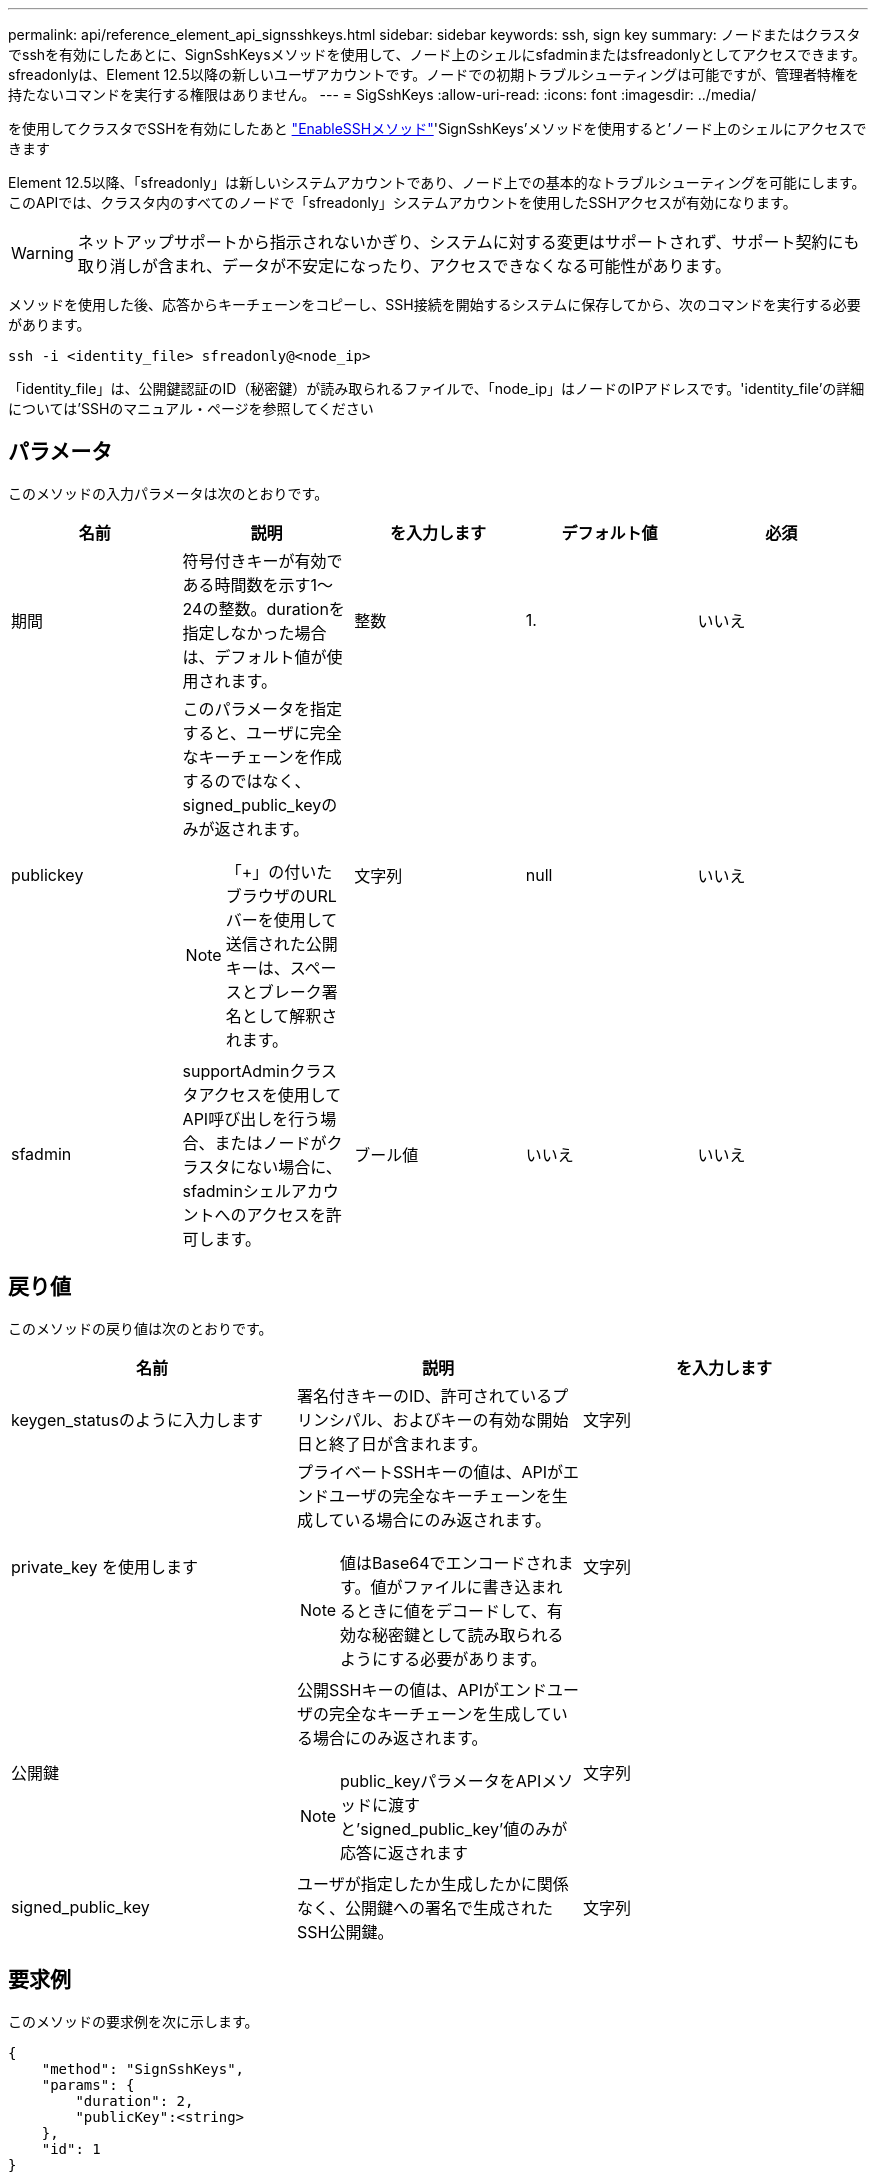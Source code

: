 ---
permalink: api/reference_element_api_signsshkeys.html 
sidebar: sidebar 
keywords: ssh, sign key 
summary: ノードまたはクラスタでsshを有効にしたあとに、SignSshKeysメソッドを使用して、ノード上のシェルにsfadminまたはsfreadonlyとしてアクセスできます。sfreadonlyは、Element 12.5以降の新しいユーザアカウントです。ノードでの初期トラブルシューティングは可能ですが、管理者特権を持たないコマンドを実行する権限はありません。 
---
= SigSshKeys
:allow-uri-read: 
:icons: font
:imagesdir: ../media/


[role="lead"]
を使用してクラスタでSSHを有効にしたあと link:../api/reference_element_api_enablessh.html["EnableSSHメソッド"]'SignSshKeys'メソッドを使用すると'ノード上のシェルにアクセスできます

Element 12.5以降、「sfreadonly」は新しいシステムアカウントであり、ノード上での基本的なトラブルシューティングを可能にします。このAPIでは、クラスタ内のすべてのノードで「sfreadonly」システムアカウントを使用したSSHアクセスが有効になります。


WARNING: ネットアップサポートから指示されないかぎり、システムに対する変更はサポートされず、サポート契約にも取り消しが含まれ、データが不安定になったり、アクセスできなくなる可能性があります。

メソッドを使用した後、応答からキーチェーンをコピーし、SSH接続を開始するシステムに保存してから、次のコマンドを実行する必要があります。

[listing]
----
ssh -i <identity_file> sfreadonly@<node_ip>
----
「identity_file」は、公開鍵認証のID（秘密鍵）が読み取られるファイルで、「node_ip」はノードのIPアドレスです。'identity_file'の詳細については'SSHのマニュアル・ページを参照してください



== パラメータ

このメソッドの入力パラメータは次のとおりです。

|===
| 名前 | 説明 | を入力します | デフォルト値 | 必須 


 a| 
期間
 a| 
符号付きキーが有効である時間数を示す1～24の整数。durationを指定しなかった場合は、デフォルト値が使用されます。
 a| 
整数
 a| 
1.
 a| 
いいえ



 a| 
publickey
 a| 
このパラメータを指定すると、ユーザに完全なキーチェーンを作成するのではなく、signed_public_keyのみが返されます。


NOTE: 「+」の付いたブラウザのURLバーを使用して送信された公開キーは、スペースとブレーク署名として解釈されます。
 a| 
文字列
 a| 
null
 a| 
いいえ



 a| 
sfadmin
 a| 
supportAdminクラスタアクセスを使用してAPI呼び出しを行う場合、またはノードがクラスタにない場合に、sfadminシェルアカウントへのアクセスを許可します。
 a| 
ブール値
 a| 
いいえ
 a| 
いいえ

|===


== 戻り値

このメソッドの戻り値は次のとおりです。

|===
| 名前 | 説明 | を入力します 


 a| 
keygen_statusのように入力します
 a| 
署名付きキーのID、許可されているプリンシパル、およびキーの有効な開始日と終了日が含まれます。
 a| 
文字列



 a| 
private_key を使用します
 a| 
プライベートSSHキーの値は、APIがエンドユーザの完全なキーチェーンを生成している場合にのみ返されます。


NOTE: 値はBase64でエンコードされます。値がファイルに書き込まれるときに値をデコードして、有効な秘密鍵として読み取られるようにする必要があります。
 a| 
文字列



 a| 
公開鍵
 a| 
公開SSHキーの値は、APIがエンドユーザの完全なキーチェーンを生成している場合にのみ返されます。


NOTE: public_keyパラメータをAPIメソッドに渡すと'signed_public_key'値のみが応答に返されます
 a| 
文字列



 a| 
signed_public_key
 a| 
ユーザが指定したか生成したかに関係なく、公開鍵への署名で生成されたSSH公開鍵。
 a| 
文字列

|===


== 要求例

このメソッドの要求例を次に示します。

[listing]
----
{
    "method": "SignSshKeys",
    "params": {
        "duration": 2,
        "publicKey":<string>
    },
    "id": 1
}
----


== 応答例

このメソッドの応答例を次に示します。

[listing]
----
{
  "id": null,
  "result": {
    "signedKeys": {
      "keygen_status": <keygen_status>,
      "signed_public_key": <signed_public_key>
    }
  }
}
----
この例では、期間（1～24時間）に有効な公開鍵が署名され、返されます。



== 新規導入バージョン

12.5
